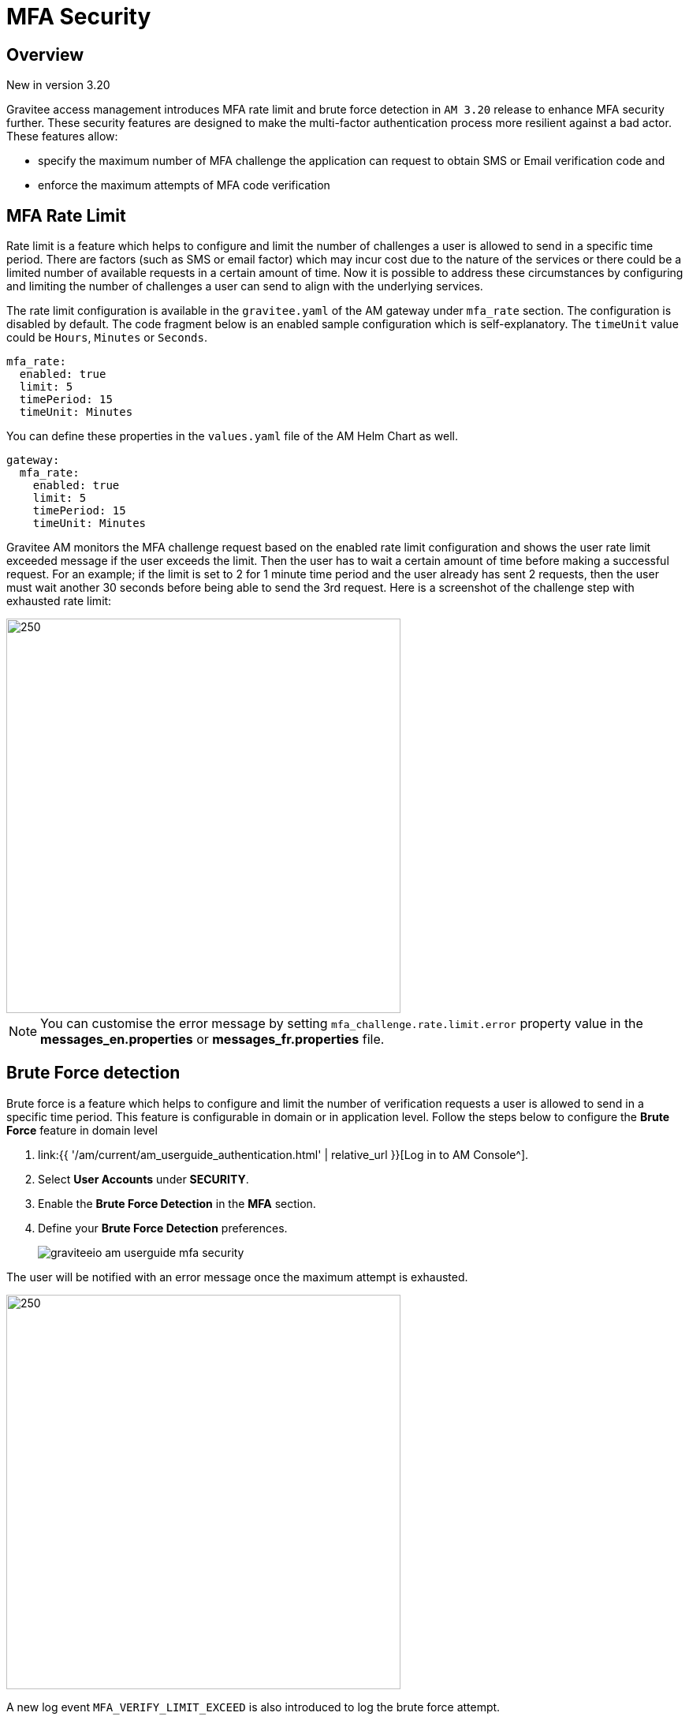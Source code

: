 = MFA Security
:page-sidebar: am_3_x_sidebar
:page-permalink: am/current/am_userguide_mfa_security.html
:page-folder: am/user-guide
:page-layout: am

== Overview

[label label-version]#New in version 3.20#

Gravitee access management introduces MFA rate limit  and brute force detection in `AM 3.20` release to enhance MFA security further.
These security features are designed to make the multi-factor authentication process more resilient against a bad actor.
These features allow:

* specify the maximum number of MFA challenge the application can request to obtain SMS or Email verification code and
* enforce the maximum attempts of MFA code verification

== MFA Rate Limit

Rate limit is a feature which helps to configure and limit the number of challenges a user is allowed to send in a specific time period.
There are factors (such as SMS or email factor) which may incur cost due to the nature of the services or there could be a limited number of available requests in a certain amount of time.
Now it is possible to address these circumstances by configuring and limiting the number of challenges a user can send to align with the underlying services.

The rate limit configuration is available in the `gravitee.yaml` of the AM gateway under `mfa_rate` section. The configuration is disabled by default.
The code fragment below is an enabled sample configuration which is self-explanatory. The `timeUnit` value could be `Hours`, `Minutes` or `Seconds`.

[source, yaml]
----
mfa_rate:
  enabled: true
  limit: 5
  timePeriod: 15
  timeUnit: Minutes
----

You can define these properties in the `values.yaml` file of the AM Helm Chart as well.

[source, yaml]
----
gateway:
  mfa_rate:
    enabled: true
    limit: 5
    timePeriod: 15
    timeUnit: Minutes
----

Gravitee AM monitors the MFA challenge request based on the enabled rate limit configuration and shows the user rate limit exceeded message if the user exceeds the limit.
Then the user has to wait a certain amount of time before making a successful request.
For an example; if the limit is set to 2 for 1 minute time period and the user already has sent 2 requests, then the user must wait another 30 seconds before being able to send the 3rd request.
Here is a screenshot of the challenge step with exhausted rate limit:

image::{% link images/am/current/graviteeio-am-userguide-mfa-ratelimit-exceed.png %}[250, 500]

NOTE: You can customise the error message by setting `mfa_challenge.rate.limit.error` property value in the *messages_en.properties* or *messages_fr.properties* file.


== Brute Force detection

Brute force is a feature which helps to configure and limit the number of verification requests a user is allowed to send in a specific time period.
This feature is configurable in domain or in application level. Follow the steps below to configure the *Brute Force* feature in domain level

. link:{{ '/am/current/am_userguide_authentication.html' | relative_url }}[Log in to AM Console^].
. Select *User Accounts* under *SECURITY*.
. Enable the *Brute Force Detection* in the *MFA* section.
. Define your *Brute Force Detection* preferences.
+
image::{% link images/am/current/graviteeio-am-userguide-mfa-security.png %}[]

The user will be notified with an error message once the maximum attempt is exhausted.

image::{% link images/am/current/graviteeio-am-userguide-mfa-brute-max.png %}[250, 500]

A new log event `MFA_VERIFY_LIMIT_EXCEED` is also introduced to log the brute force attempt.

NOTE: The settings can be overridden at the application level *App > Settings > accounts*.
You can customise the error message by setting `mfa_challenge.verify.limit.error` property value in the *messages_en.properties* or *messages_fr.properties* file.
